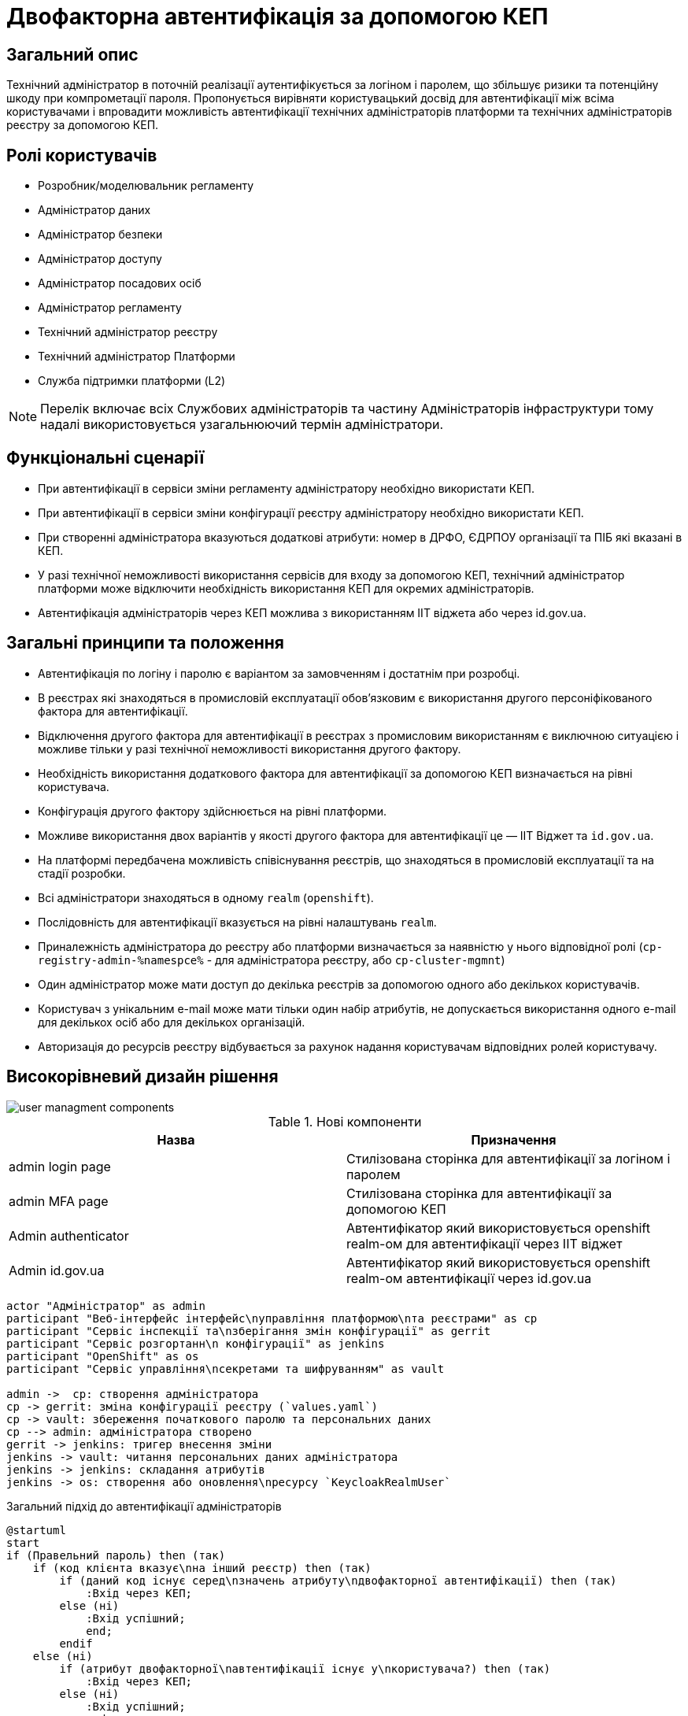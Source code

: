 = Двофакторна автентифікація за допомогою КЕП

== Загальний опис

Технічний адміністратор в поточній реалізації аутентифікується за логіном і паролем, що збільшує ризики та потенційну шкоду при компрометації пароля. Пропонується вирівняти користувацький досвід для автентифікації між всіма користувачами і впровадити можливість автентифікації технічних адміністраторів платформи та технічних адміністраторів реєстру за допомогою КЕП.

== Ролі користувачів

* Розробник/моделювальник регламенту
* Адміністратор даних
* Адміністратор безпеки
* Адміністратор доступу
* Адміністратор посадових осіб
* Адміністратор регламенту
* Технічний адміністратор реєстру
* Технічний адміністратор Платформи
* Служба підтримки платформи (L2)

[NOTE]
Перелік включає всіх Службових адміністраторів та частину Адміністраторів інфраструктури тому надалі використовується узагальнюючий термін адміністратори.

== Функціональні сценарії

* При автентифікації в сервіси зміни регламенту адміністратору необхідно використати КЕП.
* При автентифікації в сервіси зміни конфігурації реєстру адміністратору необхідно використати КЕП.
* При створенні адміністратора вказуються додаткові атрибути: номер в ДРФО, ЄДРПОУ організації та ПІБ які вказані в КЕП.
* У разі технічної неможливості використання сервісів для входу за допомогою КЕП, технічний адміністратор платформи може відключити необхідність використання КЕП для окремих адміністраторів.
* Автентифікація адміністраторів через КЕП можлива з використанням ІІТ віджета або через id.gov.ua.



== Загальні принципи та положення

* Автентифікація по логіну і паролю є варіантом за замовченням і достатнім при розробці.
* В реєстрах які знаходяться в промисловій експлуатації обовʼязковим є використання другого персоніфікованого фактора для автентифікації.
* Відключення другого фактора для автентифікації в реєстрах з промисловим використанням є виключною ситуацією і можливе тільки у разі технічної неможливості використання другого фактору.
* Необхідність використання додаткового фактора для автентифікації за допомогою КЕП визначається на рівні користувача.
* Конфігурація другого фактору здійснюється на рівні платформи.
* Можливе використання двох варіантів у якості другого фактора для автентифікації це — ІІТ Віджет та `id.gov.ua`.
* На платформі передбачена можливість співіснування реєстрів, що знаходяться в промисловій експлуатації та на стадії розробки.
* Всі адміністратори знаходяться в одному `realm` (`openshift`).
* Послідовність для автентифікації вказується на рівні налаштувань `realm`.
* Приналежність адміністратора до реєстру або платформи визначається за наявністю у нього відповідної ролі (`cp-registry-admin-%namespce%` - для адміністратора реєстру, або `cp-cluster-mgmnt`)
* Один адміністратор може мати доступ до декілька реєстрів за допомогою одного або декількох користувачів.
* Користувач з унікальним e-mail може мати тільки один набір атрибутів, не допускається використання одного e-mail для декількох осіб або для декількох організацій.
* Авторизація до ресурсів реєстру відбувається за рахунок надання користувачам відповідних ролей користувачу.


== Високорівневий дизайн рішення

image::architecture-workspace/platform-evolution/certificate-admin-login/user-managment-components.svg[]

.Нові компоненти
|===
|Назва |Призначення

|admin login page
|Стилізована сторінка для автентифікації за логіном і паролем

|admin MFA page
|Стилізована сторінка для автентифікації за допомогою КЕП

|Admin authenticator
|Автентифікатор який використовується openshift realm-ом для автентифікації через ІІТ віджет

|Admin id.gov.ua
|Автентифікатор який використовується openshift realm-ом автентифікації через id.gov.ua
|===

[plantuml]
----
actor "Адміністратор" as admin
participant "Веб-інтерфейс інтерфейс\nуправління платформою\nта реєстрами" as cp
participant "Сервіс інспекції та\nзберігання змін конфігурації" as gerrit
participant "Сервіс розгортанн\n конфігурації" as jenkins
participant "OpenShift" as os
participant "Сервіс управління\nсекретами та шифруванням" as vault

admin ->  cp: створення адміністратора
cp -> gerrit: зміна конфігурації реєстру (`values.yaml`)
cp -> vault: збереження початкового паролю та персональних даних
cp --> admin: адміністратора створено
gerrit -> jenkins: тригер внесення зміни
jenkins -> vault: читання персональних даних адміністратора
jenkins -> jenkins: складання атрибутів
jenkins -> os: створення або оновлення\nресурсу `KeycloakRealmUser`
----


.Загальний підхід до автентифікації адміністраторів
[plantuml]
----
@startuml
start
if (Правельний пароль) then (так)
    if (код клієнта вказує\nна інший реєстр) then (так)
        if (даний код існує серед\nзначень атрибуту\nдвофакторної автентифікації) then (так)
            :Вхід через КЕП;
        else (ні)
            :Вхід успішний;
            end;
        endif
    else (ні)
        if (атрибут двофакторної\nавтентифікації існує у\nкористувача?) then (так)
            :Вхід через КЕП;
        else (ні)
            :Вхід успішний;
            end;
        endif
    endif
else (ні)
    :Не успішний вхід;
    end;
endif

if (:Отримання конфігурації другого фактору) then (віджкт ІІТ)
    :Сторінка для входу з віджетом ІІТ;
else (id.gov.ua)
    :Перенаправлення на id.gov.ua;
endif;
:Автентифікація згідно вибраної опції;
end;
@enduml
----

=== Сервіси та їх призначення

.Перелік адміністративних засобів
[plantuml, types, svg]
----
@startmindmap
* Застосунки доступні\nдля адміністраторів
** Центральні компоненти
*** Автентифікація через OpenShift
*** Автентифікація через openshift realm
** Компоненти реєстру
*** Автентифікація через admin realm
@endmindmap
----

Ресурси доступні можна розділити на дві категорії - адміністративні ресурси реєстру та адміністративні ресурси платформи.

Доступ до адміністративних ресурсів реєстру надається після автентифікації в адміністративній (`admin realm`) зоні сервісу управління ідентифікацією та доступом.

Доступ до адміністративних ресурсів платформи надається через автентифікацію в кластері OpenShift або зоні `openshift realm` сервісу управління ідентифікацією та доступом..

=== Ключові сценарії взаємодії сервісів

[NOTE]
Автоматичний перехід на сторінку логіну openshift-sso поза межами даного дизайну

.Автентифікація через admin realm
[plantuml]
----
actor "Адміністратор" as admin
actor "Веб-браузер" as browser
participant "Адміністративна зона\nпідсистеми реєстру" as admin_tool
participant "Сервіс управління\nідентифікацією та доступом" as key
participant "Сервіс DSO" as dso

admin -> browser: Автентифікація
browser -> admin_tool: запит до захищенного ресурсу
return перенаправлення до сервісу управління\nідентифікацією та доступом
browser -> key: https://platform-keycloak/auth/realms/<color:red>%admin-realm%</color>
return форма для автентифікації
browser --> admin: форма для автентифікації
admin -> browser: вибір входу через openshift-sso
browser -> key: https://platform-keycloak/auth/realms/<color:red>%admin-realm%</color>/broker/openshift/login?client_id=<color:red>%tool-name%</color>
return пренапрвлення до центрального openshift realm
browser -> key: https://platform-keycloak/auth/realms/openshift/protocol/openid-connect/auth
return форма для автентифікації
browser --> admin: форма для автентифікації
admin --> browser: логін та пароль
browser -> key: https://platform-keycloak/auth/realms/openshift/login-actions/authenticate?client_id=<color:red>%admin-realm%</color>
==Початок послідовності автентифікатора==
key -> key: перевірка логіну і паролю
key -> key: визначення походження клієнта
key -> key: перевірка атрибутів користувача
key -> key: визначення необхідності використання другого фактору
alt id.gov.ua
key --> browser: перенаправлення на id.gov.ua
browser -> id.gov.ua
id.gov.ua --> browser: сторінка автентифікації
browser --> admin: сторінка автентифікації
admin -> browser: логін за допомогою КЕП
browser -> id.gov.ua: послідовність автентифікації
id.gov.ua -> key: закінчення послідовності
else віджет ІІТ
key --> browser: сторінка з віджетом
browser --> admin: сторінка з віджетом
admin -> browser: логін за допомогою КЕП
browser -> browser: підписання даних
browser -> dso: послідовність автентифікації
dso -> key: закінчення послідовності
end

==Кінець послідовності автентифікатора==
key --> browser: перенаправлення до https://platform-keycloak/auth/realms/<color:red>%admin-realm%</color>/broker/openshift/endpoint
browser -> key: https://platform-keycloak/auth/realms/<color:red>%admin-realm%</color>/broker/openshift/endpoint
return перенаправлення до https://admin-tools/<color:red>%tool-name%</color>/oauth
browser -> admin_tool: https://admin-tools/<color:red>%tool-name%</color>/oauth
return  перенаправлення до захищенного ресурсу
browser -> admin_tool: запит захищенного ресурсу
return захищенний рксурс
browser --> admin: сторінка захищенного ресурсу
----

== Управління конфігурацією реєстру

=== Конфігурація реєстру

.Поточна схема створення адміністратора
[%collapsible]
====
[source, yaml]
----
administrators:
    - username: admin@platform.ua
      email: admin@platform.ua
      firstName: Admin
      lastName: Adminchenko
      passwordVaultSecret: registry-kv/registry/%registry_name%/administrators/admin@platform.ua
      passwordVaultSecretKey: password
----
====

.Схема створення адміністратора для автентифікації з КЕП
[%collapsible]
====
[source, yaml]
----
administrators:
    - username: admin@platform.ua
      email: admin@platform.ua
      firstName: Admin
      lastName: Adminchenko
      #Розширення конфігурації
      authVaultSecret: registry-kv/registry/%registry_name%/administrators/admin@platform.ua
      passwordVaultSecretKey: password
      mfaDetailsVaultEdrpuoKey: edrpuo
      mfaDetailsVaultDrfoKey: drfo
      mfaDetailsVaultFullnameKey: fullName
      mfaRequired: %true/false%
----
====

=== Розгортання реєстру

[NOTE]
Для підтримки зворотної сумісності версій при розгортанні відсутність атрибута mfaRequired має трактуватись як mfaRequired = false

[NOTE]
Оскільки атрибут mfa на рівні користувача передбачає масив то пропонується розділяти елементи в ньому через ##, що дасть змогу вичитувати в коді цей атрибут як масив, а не робити ручне розбиття по розподільнику.

.edp-library-pipeline resources/templates/keycloakRealmUser.yaml
[%collapsible]
====
[source, yaml]
----
apiVersion: v1.edp.epam.com/v1alpha1
kind: KeycloakRealmUser
metadata:
  name: ${resourceName}
  namespace: user-management
spec:
  #Розширення шаблону
  attributes:
    mfa: "admin-mfa##admin-mfa-prod"
    drfo: "%drfo%"
    edrpuo: "%edrpuo%"
    fullName: "%fullName%"
  #Існуюча конфігурація
  firstName: ${firstName}
  lastName: ${lastName}
  username: ${username}
  email: ${email}
  password: ${password}
  realm: openshift
  enabled: true
  emailVerified: true
  keepResource: true
  roles: ${roles}
  groups: ${groups}
  requiredUserActions:
    - UPDATE_PASSWORD
----
====

.Приклад створення автентифікаційної послідовності в компоненті user-management
[%collapsible]
====
.Приклад створення /deploy-templates/keycloak-operator-resources/templates/keycloak/authflow_iit_openshift.yaml
[source, yaml]
----
apiVersion: v1.edp.epam.com/v1alpha1
kind: KeycloakAuthFlow
metadata:
  name: admin-mfa-flow-iit
spec:
  alias: admin-mfa-flow-iit
  authenticationExecutions:
  - authenticator: admin-mfa-flow-iit
  # Продовження конфігурації
  # ...
----

.Приклад створення /deploy-templates/keycloak-operator-resources/templates/keycloak/authflow_idgovua_openshift.yaml
[source, yaml]
----
apiVersion: v1.edp.epam.com/v1alpha1
kind: KeycloakAuthFlow
metadata:
  name: admin-mfa-flow-idgovua
spec:
  alias: admin-mfa-flow-idgovua
  authenticationExecutions:
  - authenticator: admin-mfa-flow-idgovua
  # Продовження конфігурації
  # ...
----

.Приклад змін /deploy-templates/keycloak-operator-resources/templates/keycloak/keycloakrealm_openshift.yaml
[source, yaml]
----
apiVersion: v1.edp.epam.com/v1alpha1
kind: KeycloakRealm
metadata:
  name: openshift
  labels:
    targetRealm: openshift
spec:
  keycloakOwner: main
  realmName: openshift
  ssoRealmEnabled: {{ .Values.keycloak.ssoRealm.ssoRealmEnabled }}
  {{- if .Values.keycloak.ssoRealm.ssoRealmEnabled }}
  ssoAutoRedirectEnabled: {{ .Values.keycloak.ssoRealm.autoRedirectEnabled }}
  ssoRealmName: openshift
  {{- end }}
  ## Зміни
  browserFlow: %browserFlow/admin-mfa-flow-idgovua/admin-mfa-flow-iit%
----
====

=== Інтерфейси адміністратора

==== Налаштування другого фактору

.Приклади екранів конфігурації параметрів другого фактору автентифікації для адміністраторів
[%collapsible]
====
image:arch:architecture-workspace/platform-evolution/certificate-admin-login/platform-mfa-config-options.png[]

Можливі три опції поля `none` - значення за замовченням, `ІІТ віджет` або `id.gov.ua`

`none` - означає використання browserFlow. +
`ІІТ віджет` або `id.gov.ua` - означає використання відповідних автентифікаторів.

image:arch:architecture-workspace/platform-evolution/certificate-admin-login/platform-mfa-config-idgovua.png[]
image:arch:architecture-workspace/platform-evolution/certificate-admin-login/platform-mfa-config-widget.png[]

[NOTE]
При зміні способів автентифікації параметри попередньої конфігурації лишаються.
====

==== Створення адміністратора

.Приклади екранів створення адміністратора з та без другого фактору
[%collapsible]
====
image:arch:architecture-workspace/platform-evolution/certificate-admin-login/admin-creation.png[]
image:arch:architecture-workspace/platform-evolution/certificate-admin-login/admin-creation-mfa-config.png[]
====

== Безпека

=== Бізнес Дані
|===
|Категорія Даних|Опис|Конфіденційність|Цілісність|Доступність
|Технічні дані що містять службову інформацію | Налаштування системи, конфіги, параметри які являються службовою інформацію |Висока|Висока|Висока
|===

=== Механізми протидії ризикам безпеки та відповідність вимогам безпеки

|===

| Ризик | Засоби контролю безпеки | Реалізація | Пріорітет 
| Ризик взлому облікового запису адміністратора реєстру через слабкий пароль. Стійкість пароля адміністратора не перевіряється при створенні.
| Додати до фронтенду механізм перевірки стійкості паролю та відповідності вимогам безпеки
| Не враховано в початковому дизайні
| Критичний

| Порушення рольової моделі доступу до MFA або її відсутність. Будь-який адміністратор реєстру може відключити MFA собі та будь-якому іншому адміністратору через  yaml кофігураційний файл що зберігається у геріті.
| Налаштувати рольову модель доступу та авторизацію щоб доступ до налаштування MFA мав тільки Адміністратор безпеки.
| Не враховано в початковому дизайні
| Високий

| Ризик взлому облікового запису адміністратора реєстру через відключення MFA та відсутність механізму оповіщення користувача. При відключенні MFA користувач не отримує ніякого оповіщення та не може зреагувати на помилкові або протиправні дії.
| Додати механізм оповіщення адміністратора про зміни в налаштуванні безпеки його облікового запису.
| Не враховано в початковому дизайні
| Середній

| Відсутність механізму зміни пароля у кабінеті адміністратора. Адміністратор не має механізму щоб вчасно змінити пароль облікового запису при виявленні компрометації його даних.
| Додати механізм зміни персонального пароля в кабінет адміністратора який вимагатиме вводу старого та нового пароля
| Не враховано в початковому дизайні
| Середній
|===

== Міграція даних при оновленні реєстру

* Для вже створених користувачів зміни не будуть мати сили.

== Високорівневий план розробки

=== Технічні експертизи

* Front-end development
* Back-end development (Java, Go)

=== План розробки

* Розширення функціональності Сервіс управління ідентифікацією та доступом
** Створення автентифікаційної послідовності з використанням `IIT віджет` в якості другого фактору
** Створення автентифікаційної послідовності з використанням `id.gov.ua` в якості другого фактору
** Створення екрана для входу за допомогою другого фактору.
* Розширення функціональності Консолі адміністратора для адміністратора платформи
** Створення екранів для конфігурації другого фактору автентифікації
** Розширення центрального компонента управління користувачами `user-management` можливістю конфігурації різних автентифікаційних послідовностей для центрального рілма `openshift`.
* Розширення функціональності Консолі адміністратора при створенні адміністратора
** Розширення екранів створення адміністратора
** Розширення шаблону для створення користувача адміністратора та відповідного pipline-а з вичитуванням даних з сервісу управління секретами та шифруванням.